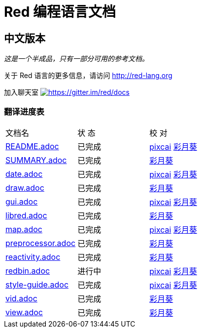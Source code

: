 = Red 编程语言文档

== 中文版本

__这是一个半成品，只有一部分可用的参考文档。__

关于 Red 语言的更多信息，请访问 http://red-lang.org

加入聊天室 https://gitter.im/red/docs?utm_source=badge&utm_medium=badge&utm_campaign=pr-badge&utm_content=badge[image:https://badges.gitter.im/red/docs.svg[https://gitter.im/red/docs]]

=== 翻译进度表

|===
| 文档名 | 状  态 | 校  对
| link:README.adoc[]       |    已完成   | link:https://github.com/pixcai[pixcai] link:https://github.com/AT-Aoi[彩月葵]
| link:SUMMARY.adoc[]      |    已完成   | link:https://github.com/AT-Aoi[彩月葵]
| link:date.adoc[]         |    已完成   | link:https://github.com/pixcai[pixcai] link:https://github.com/AT-Aoi[彩月葵]
| link:draw.adoc[]         |    已完成   | link:https://github.com/AT-Aoi[彩月葵]
| link:gui.adoc[]          |    已完成   | link:https://github.com/pixcai[pixcai] link:https://github.com/AT-Aoi[彩月葵]
| link:libred.adoc[]       |    已完成   | link:https://github.com/AT-Aoi[彩月葵]
| link:map.adoc[]          |    已完成   | link:https://github.com/pixcai[pixcai] link:https://github.com/AT-Aoi[彩月葵]
| link:preprocessor.adoc[] |    已完成   | link:https://github.com/AT-Aoi[彩月葵]
| link:reactivity.adoc[]   |    已完成   | link:https://github.com/AT-Aoi[彩月葵]
| link:redbin.adoc[]       |    进行中   | link:https://github.com/pixcai[pixcai] link:https://github.com/AT-Aoi[彩月葵]
| link:style-guide.adoc[]  |    已完成   | link:https://github.com/pixcai[pixcai] link:https://github.com/AT-Aoi[彩月葵]
| link:vid.adoc[]          |    已完成   | link:https://github.com/AT-Aoi[彩月葵]
| link:view.adoc[]         |    已完成   | link:https://github.com/AT-Aoi[彩月葵]
|===
